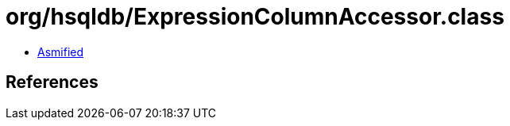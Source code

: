 = org/hsqldb/ExpressionColumnAccessor.class

 - link:ExpressionColumnAccessor-asmified.java[Asmified]

== References

